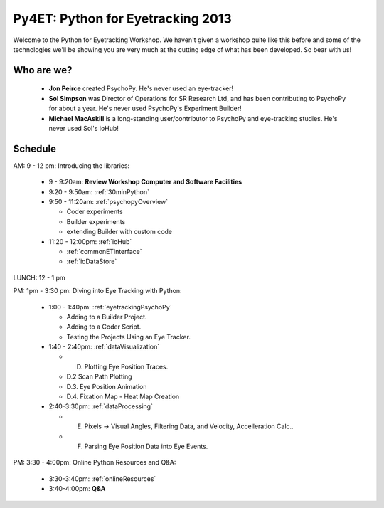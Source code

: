 .. _Py4ET:

******************************************
Py4ET: Python for Eyetracking 2013
****************************************** 

Welcome to the Python for Eyetracking Workshop. We haven't given a workshop quite like this before and some of the technologies we'll be showing you are very much at the cutting edge of what has been developed. So bear with us!

Who are we?
================

 * **Jon Peirce** created PsychoPy. He's never used an eye-tracker!
 * **Sol Simpson** was Director of Operations for SR Research Ltd, and has been contributing to PsychoPy for about a year. He's never used PsychoPy's Experiment Builder!
 * **Michael MacAskill** is a long-standing user/contributor to PsychoPy and eye-tracking studies. He's never used Sol's ioHub!

Schedule 
===============================================================

AM: 9 - 12 pm: Introducing the libraries:

  * 9 - 9:20am: **Review Workshop Computer and Software Facilities** 
  * 9:20 - 9:50am: :ref:`30minPython`
  * 9:50 - 11:20am: :ref:`psychopyOverview`
    
    * Coder experiments
    * Builder experiments
    * extending Builder with custom code
    
  * 11:20 - 12:00pm: :ref:`ioHub`
  
    * :ref:`commonETinterface`
    * :ref:`ioDataStore`

LUNCH: 12 - 1 pm
   
PM: 1pm - 3:30 pm: Diving into Eye Tracking with Python:

  * 1:00 - 1:40pm: :ref:`eyetrackingPsychoPy`

    * Adding to a Builder Project.
    * Adding to a Coder Script.
    * Testing the Projects Using an Eye Tracker.

  * 1:40 - 2:40pm: :ref:`dataVisualization`

    * D. Plotting Eye Position Traces.
    * D.2 Scan Path Plotting
    * D.3. Eye Position Animation
    * D.4. Fixation Map - Heat Map Creation

  * 2:40-3:30pm: :ref:`dataProcessing`

    * E. Pixels -> Visual Angles, Filtering Data, and Velocity, Accelleration Calc..
    * F. Parsing Eye Position Data into Eye Events.

PM: 3:30 - 4:00pm: Online Python Resources and Q&A:   

  * 3:30-3:40pm: :ref:`onlineResources`
  * 3:40-4:00pm: **Q&A**
